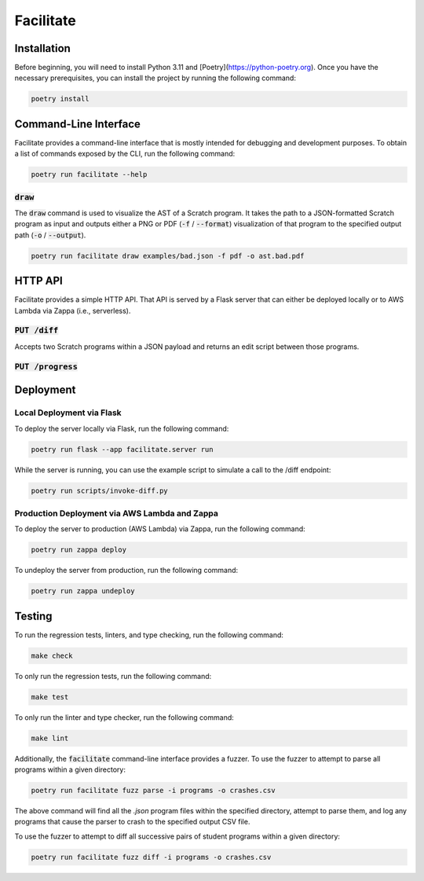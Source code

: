 Facilitate
==========

Installation
------------

Before beginning, you will need to install Python 3.11 and [Poetry](https://python-poetry.org).
Once you have the necessary prerequisites, you can install the project by running the following command:

.. code:: shell

    poetry install

Command-Line Interface
----------------------

Facilitate provides a command-line interface that is mostly intended for debugging and development purposes.
To obtain a list of commands exposed by the CLI, run the following command:

.. code:: shell

    poetry run facilitate --help

:code:`draw`
~~~~~~~~~~~~

The :code:`draw` command is used to visualize the AST of a Scratch program.
It takes the path to a JSON-formatted Scratch program as input and outputs either a PNG or PDF (:code:`-f` / :code:`--format`) visualization of that program to the specified output path (:code:`-o` / :code:`--output`).

.. code:: shell

    poetry run facilitate draw examples/bad.json -f pdf -o ast.bad.pdf

HTTP API
--------

Facilitate provides a simple HTTP API.
That API is served by a Flask server that can either be deployed locally or to AWS Lambda via Zappa (i.e., serverless).

:code:`PUT /diff`
~~~~~~~~~~~~~~~~~

Accepts two Scratch programs within a JSON payload and returns an edit script between those programs.

:code:`PUT /progress`
~~~~~~~~~~~~~~~~~~~~~

Deployment
----------

Local Deployment via Flask
~~~~~~~~~~~~~~~~~~~~~~~~~~

To deploy the server locally via Flask, run the following command:

.. code:: shell

    poetry run flask --app facilitate.server run

While the server is running, you can use the example script to simulate a call to the /diff endpoint:

.. code:: shell

    poetry run scripts/invoke-diff.py

Production Deployment via AWS Lambda and Zappa
~~~~~~~~~~~~~~~~~~~~~~~~~~~~~~~~~~~~~~~~~~~~~~

To deploy the server to production (AWS Lambda) via Zappa, run the following command:

.. code:: shell

    poetry run zappa deploy

To undeploy the server from production, run the following command:

.. code:: shell

    poetry run zappa undeploy

Testing
-------

To run the regression tests, linters, and type checking, run the following command:

.. code:: shell

    make check

To only run the regression tests, run the following command:

.. code:: shell

    make test

To only run the linter and type checker, run the following command:

.. code:: shell

    make lint

Additionally, the :code:`facilitate` command-line interface provides a fuzzer.
To use the fuzzer to attempt to parse all programs within a given directory:

.. code:: shell

    poetry run facilitate fuzz parse -i programs -o crashes.csv

The above command will find all the `.json` program files within the specified directory, attempt to parse them, and log any programs that cause the parser to crash to the specified output CSV file.

To use the fuzzer to attempt to diff all successive pairs of student programs within a given directory:

.. code:: shell

    poetry run facilitate fuzz diff -i programs -o crashes.csv
